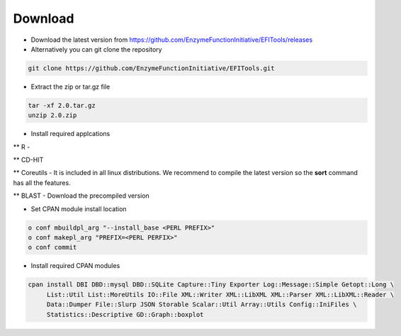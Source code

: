 ========
Download
========

* Download the latest version from https://github.com/EnzymeFunctionInitiative/EFITools/releases

* Alternatively you can git clone the repository

.. code-block:: bash

   git clone https://github.com/EnzymeFunctionInitiative/EFITools.git

* Extract the zip or tar.gz file

.. code-block:: bash

   tar -xf 2.0.tar.gz
   unzip 2.0.zip

* Install required applcations

** R - 

** CD-HIT

** Coreutils - It is included in all linux distributions.  We recommend to compile the latest version so the **sort** command has all the features.

** BLAST - Download the precompiled version

* Set CPAN module install location
.. code-block:: bash

   o conf mbuildpl_arg "--install_base <PERL PREFIX>"
   o conf makepl_arg "PREFIX=<PERL PERFIX>"
   o conf commit 

* Install required CPAN modules

.. code-block:: bash

   cpan install DBI DBD::mysql DBD::SQLite Capture::Tiny Exporter Log::Message::Simple Getopt::Long \
	List::Util List::MoreUtils IO::File XML::Writer XML::LibXML XML::Parser XML::LibXML::Reader \
	Data::Dumper File::Slurp JSON Storable Scalar::Util Array::Utils Config::IniFiles \
	Statistics::Descriptive GD::Graph::boxplot


